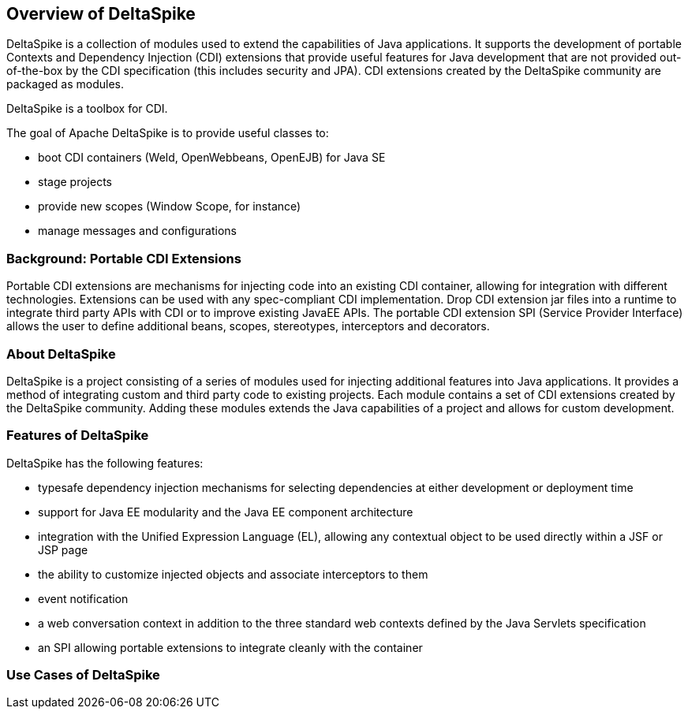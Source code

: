 == Overview of DeltaSpike
DeltaSpike is a collection of modules used to extend the capabilities of Java applications. It supports the development of portable Contexts and Dependency Injection (CDI) extensions that provide useful features for Java development that are not provided out-of-the-box by the CDI specification (this includes security and JPA). CDI extensions created by the DeltaSpike community are packaged as modules.

DeltaSpike is a toolbox for CDI.

The goal of Apache DeltaSpike is to provide useful classes to:

* boot CDI containers (Weld, OpenWebbeans, OpenEJB) for Java SE
* stage projects
* provide new scopes (Window Scope, for instance)
* manage messages and configurations

=== Background: Portable CDI Extensions
Portable CDI extensions are mechanisms for injecting code into an existing CDI container, allowing for integration with different technologies. Extensions can be used with any spec-compliant CDI implementation. Drop CDI extension jar files into a runtime to integrate third party APIs with CDI or to improve existing JavaEE APIs. The portable CDI extension SPI (Service Provider Interface) allows the user to define additional beans, scopes, stereotypes, interceptors and decorators. 

=== About DeltaSpike
DeltaSpike is a project consisting of a series of modules used for injecting additional features into Java applications. It provides a method of integrating custom and third party code to existing projects. Each module contains a set of CDI extensions created by the DeltaSpike community. Adding these modules extends the Java capabilities of a project and allows for custom development.

=== Features of DeltaSpike
DeltaSpike has the following features:

* typesafe dependency injection mechanisms for selecting  dependencies at either development or deployment time
* support for Java EE modularity and the Java EE component architecture
* integration with the Unified Expression Language (EL), allowing any contextual object to be used directly within a JSF or JSP page
* the ability to customize injected objects and associate interceptors to them
* event notification
* a web conversation context in addition to the three standard web contexts defined by the Java Servlets specification
* an SPI allowing portable extensions to integrate cleanly with the container

=== Use Cases of DeltaSpike
[need info]
